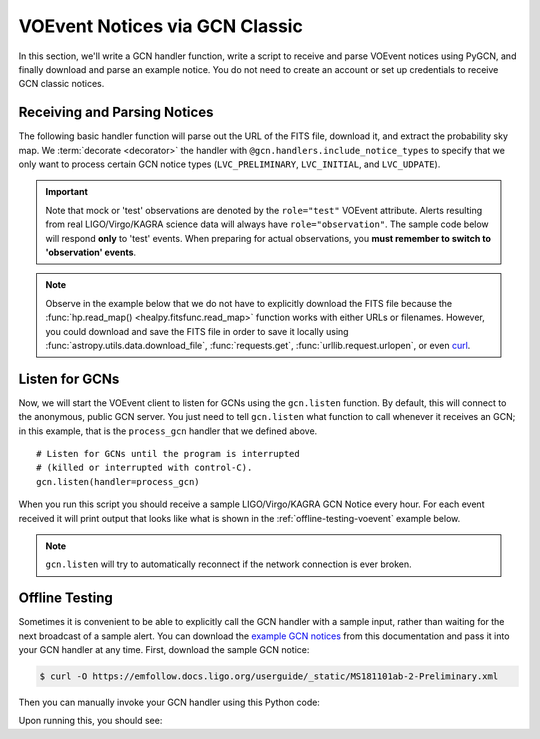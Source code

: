 VOEvent Notices via GCN Classic
===============================

In this section, we'll write a GCN handler function, write a script to receive
and parse VOEvent notices using PyGCN, and finally download and parse an
example notice. You do not need to create an account or set up credentials to
receive GCN classic notices.

Receiving and Parsing Notices
-----------------------------

The following basic handler function will parse out the URL of the FITS file,
download it, and extract the probability sky map. We :term:`decorate
<decorator>` the handler with ``@gcn.handlers.include_notice_types`` to specify
that we only want to process certain GCN notice types (``LVC_PRELIMINARY``,
``LVC_INITIAL``, and ``LVC_UDPATE``).


.. important::
   Note that mock or 'test' observations are denoted by the ``role="test"``
   VOEvent attribute. Alerts resulting from real LIGO/Virgo/KAGRA science data
   will always have ``role="observation"``. The sample code below will respond
   **only** to 'test' events. When preparing for actual observations, you
   **must remember to switch to 'observation' events**.

.. note::
   Observe in the example below that we do not have to explicitly download the
   FITS file because the :func:`hp.read_map() <healpy.fitsfunc.read_map>`
   function works with either URLs or filenames. However, you could download
   and save the FITS file in order to save it locally using
   :func:`astropy.utils.data.download_file`, :func:`requests.get`,
   :func:`urllib.request.urlopen`, or even curl_.

.. testcode::

    import gcn
    import healpy as hp
    import ligo.skymap
    import ligo.skymap.io

    # Function to call every time a GCN is received.
    # Run only for notices of type
    # LVC_PRELIMINARY, LVC_INITIAL, LVC_UPDATE, or LVC_RETRACTION.
    @gcn.handlers.include_notice_types(
        gcn.notice_types.LVC_PRELIMINARY,
        gcn.notice_types.LVC_INITIAL,
        gcn.notice_types.LVC_UPDATE,
        gcn.notice_types.LVC_RETRACTION)
    def process_gcn(payload, root):
        # Respond only to 'test' events.
        # VERY IMPORTANT! Replace with the following code
        # to respond to only real 'observation' events.
        # if root.attrib['role'] != 'observation':
        #    return
        if root.attrib['role'] != 'test':
            return

        # Read all of the VOEvent parameters from the "What" section.
        params = {elem.attrib['name']:
                  elem.attrib['value']
                  for elem in root.iterfind('.//Param')}

        if params['AlertType'] == 'Retraction':
            print(params['GraceID'], 'was retracted')
            return

        # Respond only to 'CBC' events. Change 'CBC' to 'Burst'
        # to respond to only unmodeled burst events.
        if params['Group'] != 'CBC':
            return

        # Print all parameters.
        for key, value in params.items():
            print(key, '=', value)

        if 'skymap_fits' in params:
            # Read the HEALPix sky map and the FITS header.
            skymap, header = ligo.skymap.io.read_sky_map(params['skymap_fits'])
            header = dict(header)

            # Print some values from the FITS header.
            print('Distance =', header['distmean'], '+/-', header['diststd'])

Listen for GCNs
---------------

Now, we will start the VOEvent client to listen for GCNs using the
``gcn.listen`` function. By default, this will connect to the anonymous, public
GCN server. You just need to tell ``gcn.listen`` what function to call whenever
it receives an GCN; in this example, that is the ``process_gcn`` handler that
we defined above.

::

    # Listen for GCNs until the program is interrupted
    # (killed or interrupted with control-C).
    gcn.listen(handler=process_gcn)

When you run this script you should receive a sample LIGO/Virgo/KAGRA GCN
Notice every hour. For each event received it will print output that looks like
what is shown in the :ref:`offline-testing-voevent` example below.

.. note::
   ``gcn.listen`` will try to automatically reconnect if the network connection
   is ever broken.

.. _offline-testing-voevent:

Offline Testing
---------------

Sometimes it is convenient to be able to explicitly call the GCN handler with a
sample input, rather than waiting for the next broadcast of a sample alert. You
can download the `example GCN notices <../content.html#examples>`_ from this
documentation and pass it into your GCN handler at any time. First, download
the sample GCN notice:

.. code-block:: shell-session

    $ curl -O https://emfollow.docs.ligo.org/userguide/_static/MS181101ab-2-Preliminary.xml

Then you can manually invoke your GCN handler using this Python code:

.. testsetup::

    import os
    import unittest.mock
    import urllib.parse
    from urllib.request import urlopen, Request

    old_dir = os.getcwd()
    os.chdir('_static')

    def patched_urlopen(url, *args, **kwargs):
        new_url = url
        if isinstance(new_url, Request):
            new_url = new_url.full_url
        parsed_url = urllib.parse.urlparse(new_url)
        dirname, basename = os.path.split(parsed_url.path)
        if parsed_url.netloc != 'emfollow.docs.ligo.org' \
                or dirname != '/userguide/_static':
            return urlopen(url, *args, **kwargs)
        return urlopen('file:{}'.format(basename), 'rb')

    patcher = unittest.mock.patch('urllib.request.urlopen', patched_urlopen)
    patcher.start()

.. testcode::

    import lxml.etree
    payload = open('MS181101ab-2-Preliminary.xml', 'rb').read()
    root = lxml.etree.fromstring(payload)
    process_gcn(payload, root)

Upon running this, you should see:

.. testoutput::

    Packet_Type = 150
    internal = 0
    Pkt_Ser_Num = 2
    GraceID = MS181101ab
    AlertType = Preliminary
    HardwareInj = 0
    OpenAlert = 1
    EventPage = https://example.org/superevents/MS181101ab/view/
    Instruments = H1,L1,V1
    FAR = 9.11069936486e-14
    Group = CBC
    Pipeline = gstlal
    Search = MDC
    skymap_fits = https://emfollow.docs.ligo.org/userguide/_static/bayestar.multiorder.fits,0
    BNS = 0.95
    NSBH = 0.01
    BBH = 0.03
    Terrestrial = 0.01
    HasNS = 0.95
    HasRemnant = 0.91
    HasMassGap = 0.01
    Distance = 39.76999609489013 +/- 8.308435058808886

.. testcleanup::

    os.chdir(old_dir)
    patcher.stop()

.. _curl: https://curl.se
